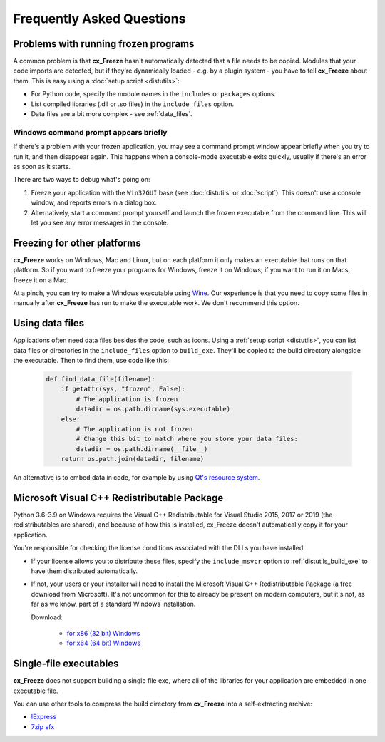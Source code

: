 Frequently Asked Questions
==========================

Problems with running frozen programs
-------------------------------------

A common problem is that **cx_Freeze** hasn't automatically detected that a file
needs to be copied. Modules that your code imports are detected, but if they're
dynamically loaded - e.g. by a plugin system - you have to tell **cx_Freeze**
about them. This is easy using a :doc:`setup script <distutils>`:

* For Python code, specify the module names in the ``includes`` or ``packages``
  options.
* List compiled libraries (.dll or .so files) in the ``include_files`` option.
* Data files are a bit more complex - see :ref:`data_files`.

Windows command prompt appears briefly
~~~~~~~~~~~~~~~~~~~~~~~~~~~~~~~~~~~~~~

If there's a problem with your frozen application, you may see a command prompt
window appear briefly when you try to run it, and then disappear again. This
happens when a console-mode executable exits quickly, usually if there's an
error as soon as it starts.

There are two ways to debug what's going on:

1. Freeze your application with the ``Win32GUI`` base (see :doc:`distutils` or
   :doc:`script`). This doesn't use a console window, and reports errors in a
   dialog box.
2. Alternatively, start a command prompt yourself and launch the frozen
   executable from the command line. This will let you see any error messages
   in the console.

Freezing for other platforms
----------------------------

**cx_Freeze** works on Windows, Mac and Linux, but on each platform it only
makes an executable that runs on that platform. So if you want to freeze your
programs for Windows, freeze it on Windows; if you want to run it on Macs,
freeze it on a Mac.

At a pinch, you can try to make a Windows executable using
`Wine <https://www.winehq.org/>`_. Our experience is that you need to copy some
files in manually after **cx_Freeze** has run to make the executable work. We
don't recommend this option.

.. _data_files:

Using data files
----------------

Applications often need data files besides the code, such as icons. Using a
:ref:`setup script <distutils>`, you can list data files or directories in the
``include_files`` option to ``build_exe``. They'll be copied to the build
directory alongside the executable. Then to find them, use code like this:

  .. code-block:: python

    def find_data_file(filename):
        if getattr(sys, "frozen", False):
            # The application is frozen
            datadir = os.path.dirname(sys.executable)
        else:
            # The application is not frozen
            # Change this bit to match where you store your data files:
            datadir = os.path.dirname(__file__)
        return os.path.join(datadir, filename)

An alternative is to embed data in code, for example by using `Qt's resource
system <https://doc.qt.io/qt-5/resources.html>`_.

Microsoft Visual C++ Redistributable Package
--------------------------------------------

Python 3.6-3.9 on Windows requires the Visual C++ Redistributable for Visual
Studio 2015, 2017 or 2019 (the redistributables are shared), and because of how
this is installed, cx_Freeze doesn't automatically copy it for your application.

You're responsible for checking the license conditions associated with the DLLs
you have installed.

* If your license allows you to distribute these files, specify the
  ``include_msvcr`` option to :ref:`distutils_build_exe` to have them
  distributed automatically.

* If not, your users or your installer will need to install the Microsoft
  Visual C++ Redistributable Package (a free download from Microsoft).
  It's not uncommon for this to already be present on modern computers, but
  it's not, as far as we know, part of a standard Windows installation.
  
  Download:

     * `for x86 (32 bit) Windows <https://aka.ms/vs/16/release/vc_redist.x86.exe>`__
     * `for x64 (64 bit) Windows <https://aka.ms/vs/16/release/vc_redist.x64.exe>`__

Single-file executables
-----------------------

**cx_Freeze** does not support building a single file exe, where all of the
libraries for your application are embedded in one executable file.

You can use other tools to compress the build directory from **cx_Freeze**
into a self-extracting archive:

* `IExpress <https://en.wikipedia.org/wiki/IExpress>`_

* `7zip sfx <https://7zip.bugaco.com/7zip/MANUAL/switches/sfx.htm>`_

